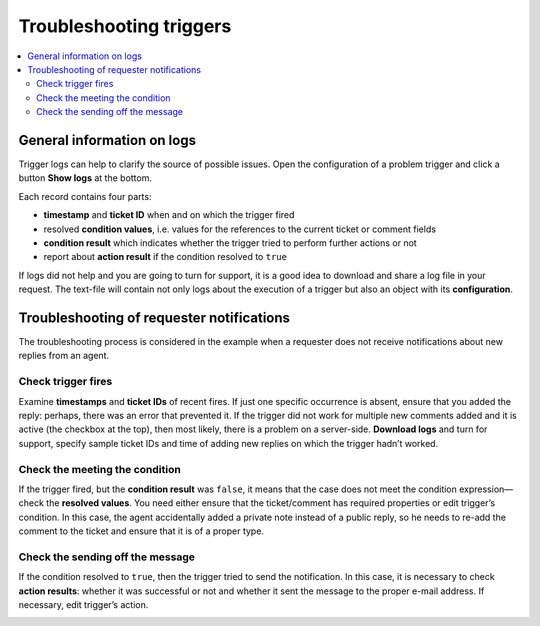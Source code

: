 Troubleshooting triggers
========================

.. contents::
    :local:
    :depth: 2

General information on logs
---------------------------

Trigger logs can help to clarify the source of possible issues.
Open the configuration of a problem trigger and click a button **Show logs** at the bottom.

|logs-1|

Each record contains four parts:

* **timestamp** and **ticket ID** when and on which the trigger fired
* resolved **condition values**, i.e. values for the references to the current ticket or comment fields
* **condition result** which indicates whether the trigger tried to perform further actions or not
* report about **action result** if the condition resolved to ``true``

|logs-2|
 
If logs did not help and you are going to turn for support, it is a good idea to download and share a log file in your request.
The text-file will contain not only logs about the execution of a trigger but also an object with its **configuration**.

|logs-3|
 
Troubleshooting of requester notifications
------------------------------------------

The troubleshooting process is considered in the example when a requester does not receive notifications about new replies from an agent.

Check trigger fires
~~~~~~~~~~~~~~~~~~~

Examine **timestamps** and **ticket IDs** of recent fires.
If just one specific occurrence is absent, ensure that you added the reply: perhaps, there was an error that prevented it.
If the trigger did not work for multiple new comments added and it is active (the checkbox at the top), then most likely, there is a problem on a server-side.
**Download logs** and turn for support, specify sample ticket IDs and time of adding new replies on which the trigger hadn’t worked.

|logs-4|
 
Check the meeting the condition
~~~~~~~~~~~~~~~~~~~~~~~~~~~~~~~

If the trigger fired, but the **condition result** was ``false``, it means that the case does not meet the condition expression—check the **resolved values**.
You need either ensure that the ticket/comment has required properties or edit trigger’s condition.
In this case, the agent accidentally added a private note instead of a public reply, so he needs to re-add the comment to the ticket and ensure that it is of a proper type.

|logs-5|
 
Check the sending off the message
~~~~~~~~~~~~~~~~~~~~~~~~~~~~~~~~~

If the condition resolved to ``true``, then the trigger tried to send the notification.
In this case, it is necessary to check **action results**: whether it was successful or not and whether it sent the message to the proper e-mail address.
If necessary, edit trigger’s action.

|logs-6|

.. |logs-1| image:: ../_static/img/configuration-guide-triggers-logs-1.png
   :alt: Show logs
.. |logs-2| image:: ../_static/img/configuration-guide-triggers-logs-2.png
   :alt: Logs overview
.. |logs-3| image:: ../_static/img/configuration-guide-triggers-logs-3.png
   :alt: Download logs
.. |logs-4| image:: ../_static/img/configuration-guide-triggers-logs-4.png
   :alt: Checking fires
.. |logs-5| image:: ../_static/img/configuration-guide-triggers-logs-5.png
   :alt: Checking condition
.. |logs-6| image:: ../_static/img/configuration-guide-triggers-logs-6.png
   :alt: Checking action